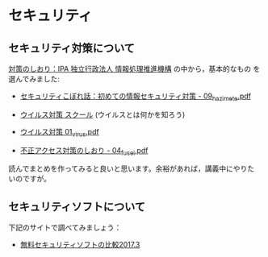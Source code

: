 * セキュリティ

** セキュリティ対策について

[[http://www.ipa.go.jp/security/antivirus/shiori.html][対策のしおり：IPA 独立行政法人 情報処理推進機構]] の中から，基本的なもの
を選んでみました:

- [[https://www.ipa.go.jp/security/antivirus/documents/09_hazimete.pdf][セキュリティこぼれ話：初めての情報セキュリティ対策 - 09_hazimete.pdf]]

- [[http://www.ipa.go.jp/security/y2k/virus/cdrom/index.html][ウイルス対策 スクール]] (ウイルスとは何かを知ろう)

- [[https://www.ipa.go.jp/security/antivirus/documents/01_virus.pdf][ウイルス対策 01_virus.pdf]] 

- [[https://www.ipa.go.jp/security/antivirus/documents/04_fusei.pdf][不正アクセス対策のしおり - 04_fusei.pdf]]


読んでまとめを作ってみると良いと思います。余裕があれば，講義中にやりた
いのですが。

** セキュリティソフトについて

下記のサイトで調べてみましょう：

- [[http://securitysoft.asia/sougou/free/][無料セキュリティソフトの比較2017.3]]

